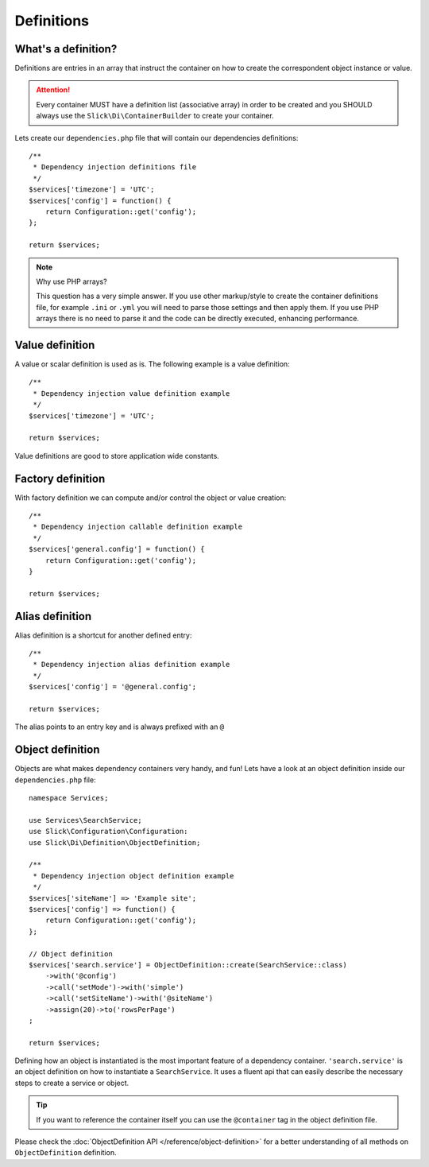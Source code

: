 .. title:: Definitions: Dependency Injection Container

Definitions
===========

What's a definition?
--------------------
Definitions are entries in an array that instruct the container on how to
create the correspondent object instance or value.

.. attention::

    Every container MUST have a definition list (associative array) in order to be
    created and you SHOULD always use the ``Slick\Di\ContainerBuilder`` to create
    your container.

Lets create our ``dependencies.php`` file that will contain our dependencies
definitions::

    /**
     * Dependency injection definitions file
     */
    $services['timezone'] = 'UTC';
    $services['config'] = function() {
        return Configuration::get('config');
    };

    return $services;

.. note:: Why use PHP arrays?

    This question has a very simple answer. If you use other markup/style to
    create the container definitions file, for example ``.ini`` or ``.yml``
    you will need to parse those settings and then apply them.
    If you use PHP arrays there is no need to parse it and the code can be
    directly executed, enhancing performance.

Value definition
----------------
A value or scalar definition is used as is. The following example is a value definition::

    /**
     * Dependency injection value definition example
     */
    $services['timezone'] = 'UTC';

    return $services;

Value definitions are good to store application wide constants.

Factory definition
------------------
With factory definition we can compute and/or control the object or value creation::

    /**
     * Dependency injection callable definition example
     */
    $services['general.config'] = function() {
        return Configuration::get('config');
    }

    return $services;

Alias definition
----------------
Alias definition is a shortcut for another defined entry::

    /**
     * Dependency injection alias definition example
     */
    $services['config'] = '@general.config';

    return $services;

The alias points to an entry key and is always prefixed with an ``@``

Object definition
-----------------
Objects are what makes dependency containers very handy, and fun! Lets have
a look at an object definition inside our ``dependencies.php`` file::

    namespace Services;

    use Services\SearchService;
    use Slick\Configuration\Configuration:
    use Slick\Di\Definition\ObjectDefinition;

    /**
     * Dependency injection object definition example
     */
    $services['siteName'] => 'Example site';
    $services['config'] => function() {
        return Configuration::get('config');
    };

    // Object definition
    $services['search.service'] = ObjectDefinition::create(SearchService::class)
        ->with('@config')
        ->call('setMode')->with('simple')
        ->call('setSiteName')->with('@siteName')
        ->assign(20)->to('rowsPerPage')
    ;

    return $services;

Defining how an object is instantiated is the most important feature of a dependency container.
``'search.service'`` is an object definition on how to instantiate a ``SearchService``. It uses a fluent
api that can easily describe the necessary steps to create a service or object.

.. tip::

    If you want to reference the container itself you can use the ``@container`` tag in the object
    definition file.

Please check the :doc:`ObjectDefinition API </reference/object-definition>` for a better understanding
of all methods on ``ObjectDefinition`` definition.